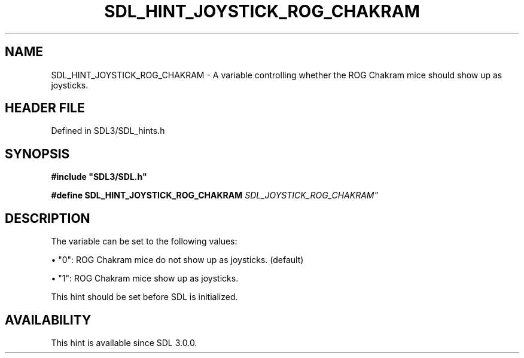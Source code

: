 .\" This manpage content is licensed under Creative Commons
.\"  Attribution 4.0 International (CC BY 4.0)
.\"   https://creativecommons.org/licenses/by/4.0/
.\" This manpage was generated from SDL's wiki page for SDL_HINT_JOYSTICK_ROG_CHAKRAM:
.\"   https://wiki.libsdl.org/SDL_HINT_JOYSTICK_ROG_CHAKRAM
.\" Generated with SDL/build-scripts/wikiheaders.pl
.\"  revision SDL-3.1.2-no-vcs
.\" Please report issues in this manpage's content at:
.\"   https://github.com/libsdl-org/sdlwiki/issues/new
.\" Please report issues in the generation of this manpage from the wiki at:
.\"   https://github.com/libsdl-org/SDL/issues/new?title=Misgenerated%20manpage%20for%20SDL_HINT_JOYSTICK_ROG_CHAKRAM
.\" SDL can be found at https://libsdl.org/
.de URL
\$2 \(laURL: \$1 \(ra\$3
..
.if \n[.g] .mso www.tmac
.TH SDL_HINT_JOYSTICK_ROG_CHAKRAM 3 "SDL 3.1.2" "Simple Directmedia Layer" "SDL3 FUNCTIONS"
.SH NAME
SDL_HINT_JOYSTICK_ROG_CHAKRAM \- A variable controlling whether the ROG Chakram mice should show up as joysticks\[char46]
.SH HEADER FILE
Defined in SDL3/SDL_hints\[char46]h

.SH SYNOPSIS
.nf
.B #include \(dqSDL3/SDL.h\(dq
.PP
.BI "#define SDL_HINT_JOYSTICK_ROG_CHAKRAM "SDL_JOYSTICK_ROG_CHAKRAM"
.fi
.SH DESCRIPTION
The variable can be set to the following values:


\(bu "0": ROG Chakram mice do not show up as joysticks\[char46] (default)

\(bu "1": ROG Chakram mice show up as joysticks\[char46]

This hint should be set before SDL is initialized\[char46]

.SH AVAILABILITY
This hint is available since SDL 3\[char46]0\[char46]0\[char46]


